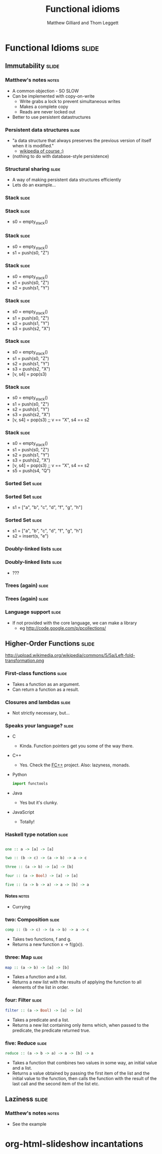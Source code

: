 #+TITLE: Functional idioms
#+AUTHOR: Matthew Gilliard and Thom Leggett

* Functional Idioms                                                   :slide:
** Immutability                                                       :slide:
*** Matthew's notes                                                   :notes:
  + A common objection - SO SLOW
  + Can be implemented with copy-on-write
    * Write grabs a lock to prevent simultaneous writes
    * Makes a complete copy
    * Reads are never locked out
  + Better to use persistent datastructures
*** Persistent data structures                                        :slide:
  + "a data structure that always preserves the previous version of itself when it is modified."
    * [[http://en.wikipedia.org/wiki/Persistent_data_structure][wikipedia of course :)]]
  + (nothing to do with database-style persistence)
*** Structural sharing                                                :slide:
  + A way of making persistent data structures efficiently
  + Lets do an example...
*** Stack                                                             :slide:
*** Stack                                                             :slide:
  + s0 = empty_stack()
*** Stack                                                             :slide:
  + s0 = empty_stack()
  + s1 = push(s0, "Z")
*** Stack                                                             :slide:
  + s0 = empty_stack()
  + s1 = push(s0, "Z")
  + s2 = push(s1, "Y")
*** Stack                                                             :slide:
  + s0 = empty_stack()
  + s1 = push(s0, "Z")
  + s2 = push(s1, "Y")
  + s3 = push(s2, "X")
*** Stack                                                             :slide:
  + s0 = empty_stack()
  + s1 = push(s0, "Z")
  + s2 = push(s1, "Y")
  + s3 = push(s2, "X")
  + [v, s4] = pop(s3)
*** Stack                                                             :slide:
  + s0 = empty_stack()
  + s1 = push(s0, "Z")
  + s2 = push(s1, "Y")
  + s3 = push(s2, "X")
  + [v, s4] = pop(s3) ;; v == "X", s4 == s2
*** Stack                                                             :slide:
  + s0 = empty_stack()
  + s1 = push(s0, "Z")
  + s2 = push(s1, "Y")
  + s3 = push(s2, "X")
  + [v, s4] = pop(s3) ;; v == "X", s4 == s2
  + s5 = push(s4, "Q")

*** Sorted Set                                                        :slide:
*** Sorted Set                                                        :slide:
  + s1 = ["a", "b", "c", "d", "f", "g", "h"]
*** Sorted Set                                                        :slide:
  + s1 = ["a", "b", "c", "d", "f", "g", "h"]
  + s2 = insert(s, "e")
*** Doubly-linked lists                                               :slide:
*** Doubly-linked lists                                               :slide:
  + ???
*** Trees (again)                                                     :slide:
*** Trees (again)                                                     :slide:
  [[http://2.bp.blogspot.com/_8lmIIa0-Kqg/TThSYumxowI/AAAAAAAAIhw/93N1w50bumU/s1600/bates2.jpg]]

*** Language support                                                  :slide:
  + If not provided with the core language, we can make a library
    * eg [[http://code.google.com/p/pcollections/]]

** Higher-Order Functions                                             :slide:
   http://upload.wikimedia.org/wikipedia/commons/5/5a/Left-fold-transformation.png
*** First-class functions                                             :slide:
    + Takes a function as an argument.
    + Can return a function as a result.

*** Closures and lambdas                                              :slide:
    + Not strictly necessary, but...

*** Speaks your language?                                             :slide:
    + C
      * Kinda. Function pointers get you some of the way there.
    + C++
      * Yes. Check the [[http://sourceforge.net/projects/fcpp/][FC++]] project. Also: lazyness, monads.
    + Python
      #+BEGIN_SRC python
      import functools
      #+END_SRC
    + Java
      * Yes but it's clunky.
    + JavaScript
      + Totally!

*** Haskell type notation                                             :slide:
    #+BEGIN_SRC haskell

    one :: a -> [a] -> [a]

    two :: (b -> c) -> (a -> b) -> a -> c

    three :: (a -> b) -> [a] -> [b]

    four :: (a -> Bool) -> [a] -> [a]

    five :: (a -> b -> a) -> a -> [b] -> a

    #+END_SRC
**** Notes                                                            :notes:
     + Currying

*** two: Composition                                                  :slide:
    #+BEGIN_SRC haskell
    comp :: (b -> c) -> (a -> b) -> a -> c
    #+END_SRC
    + Takes two functions, f and g.
    + Returns a new function x -> f(g(x)).

*** three: Map                                                        :slide:
    #+BEGIN_SRC haskell
    map :: (a -> b) -> [a] -> [b]
    #+END_SRC
    + Takes a function and a list.
    + Returns a new list with the results of applying the function to all
      elements of the list in order.

*** four: Filter                                                      :slide:
    #+BEGIN_SRC haskell
    filter :: (a -> Bool) -> [a] -> [a]
    #+END_SRC
    + Takes a predicate and a list.
    + Returns a new list containing only items which, when passed to the
      predicate, the predicate returned true.

*** five: Reduce                                                      :slide:
    #+BEGIN_SRC haskell
    reduce :: (a -> b -> a) -> a -> [b] -> a
    #+END_SRC
    + Takes a function that combines two values in some way, an initial value
      and a list.
    + Returns a value obtained by passing the first item of the list and the
      initial value to the function, then calls the function with the result
      of the last call and the second item of the list etc.

** Laziness                                                           :slide:
*** Matthew's notes                                                   :notes:
  + See the example

* org-html-slideshow incantations
#+TAGS: slide(s) notes(n)

#+STYLE: <link rel="stylesheet" type="text/css" href="../org-html-slideshow/common.css" />
#+STYLE: <link rel="stylesheet" type="text/css" href="../org-html-slideshow/screen.css" media="screen" />
#+STYLE: <link rel="stylesheet" type="text/css" href="../org-html-slideshow/projection.css" media="projection" />
#+STYLE: <link rel="stylesheet" type="text/css" href="../org-html-slideshow/presenter.css" media="presenter" />

#+BEGIN_HTML
<script type="text/javascript" src="../org-html-slideshow/org-html-slideshow.js"></script>
#+END_HTML

#+OPTIONS:   H:6 num:t toc:t \n:nil @:t ::t |:t ^:nil -:t f:t *:t <:t
#+OPTIONS:   TeX:t LaTeX:t skip:nil d:nil todo:t pri:nil tags:not-in-toc
#+INFOJS_OPT: view:nil toc:nil ltoc:t mouse:underline buttons:0 path:http://orgmode.org/org-info.js
#+EXPORT_SELECT_TAGS: export
#+EXPORT_EXCLUDE_TAGS: noexport

# Local Variables:
# org-export-html-style-include-default: nil
# org-export-html-style-include-scripts: nil
  # End:
